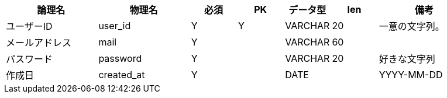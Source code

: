 [cols="2,2,1,1,1,1,2", options="header"]
|===
|論理名
|物理名
|必須
|PK
|データ型
|len
|備考

|ユーザーID
|user_id
|Y
|Y
|VARCHAR
|20
|一意の文字列。

|メールアドレス
|mail
|Y
|
|VARCHAR
|60
|

|パスワード
|password
|Y
|
|VARCHAR
|20
|好きな文字列

|作成日
|created_at
|Y
|
|DATE
|
|YYYY-MM-DD
|===